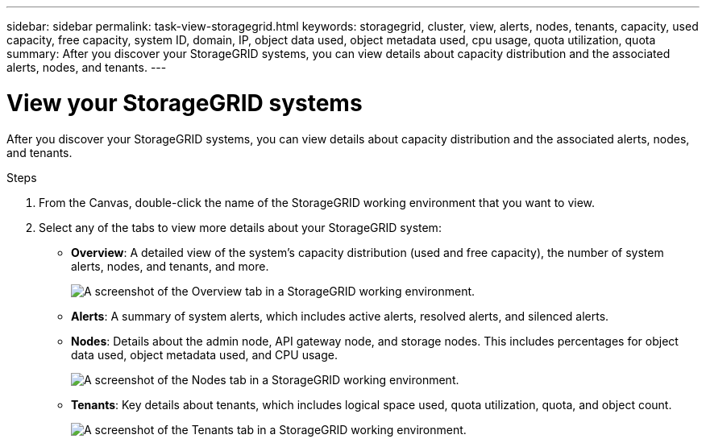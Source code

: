---
sidebar: sidebar
permalink: task-view-storagegrid.html
keywords: storagegrid, cluster, view, alerts, nodes, tenants, capacity, used capacity, free capacity, system ID, domain, IP, object data used, object metadata used, cpu usage, quota utilization, quota
summary: After you discover your StorageGRID systems, you can view details about capacity distribution and the associated alerts, nodes, and tenants.
---

= View your StorageGRID systems
:hardbreaks:
:nofooter:
:icons: font
:linkattrs:
:imagesdir: ./media/

[.lead]
After you discover your StorageGRID systems, you can view details about capacity distribution and the associated alerts, nodes, and tenants.

.Steps

. From the Canvas, double-click the name of the StorageGRID working environment that you want to view.

. Select any of the tabs to view more details about your StorageGRID system:
+
* *Overview*: A detailed view of the system's capacity distribution (used and free capacity), the number of system alerts, nodes, and tenants, and more.
+
image:screenshot-overview.png[A screenshot of the Overview tab in a StorageGRID working environment.]

* *Alerts*: A summary of system alerts, which includes active alerts, resolved alerts, and silenced alerts.

* *Nodes*: Details about the admin node, API gateway node, and storage nodes. This includes percentages for object data used, object metadata used, and CPU usage.
+
image:screenshot-nodes.png[A screenshot of the Nodes tab in a StorageGRID working environment.]

* *Tenants*: Key details about tenants, which includes logical space used, quota utilization, quota, and object count.
+
image:screenshot-tenants.png[A screenshot of the Tenants tab in a StorageGRID working environment.]
